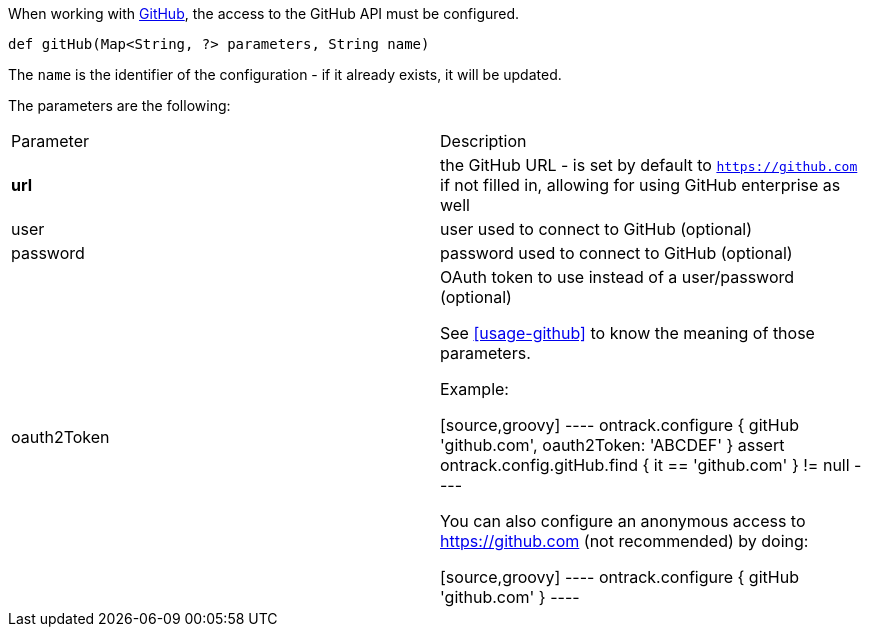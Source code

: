 When working with <<usage-github,GitHub>>, the access to the GitHub API must be configured.

`def gitHub(Map<String, ?> parameters, String name)`

The `name` is the identifier of the configuration - if it already exists, it will be updated.

The parameters are the following:

|===
| Parameter | Description
| **url** | the GitHub URL - is set by default to `https://github.com` if not filled in, allowing for using GitHub
  enterprise as well
| user |user used to connect to GitHub (optional)
| password | password used to connect to GitHub (optional)
| oauth2Token | OAuth token to use instead of a user/password (optional)

See <<usage-github>> to know the meaning of those parameters.

Example:

[source,groovy]
----
ontrack.configure {
   gitHub 'github.com', oauth2Token: 'ABCDEF'
}
assert ontrack.config.gitHub.find { it == 'github.com' } != null
----

You can also configure an anonymous access to https://github.com (not recommended) by doing:

[source,groovy]
----
ontrack.configure {
   gitHub 'github.com'
}
----
